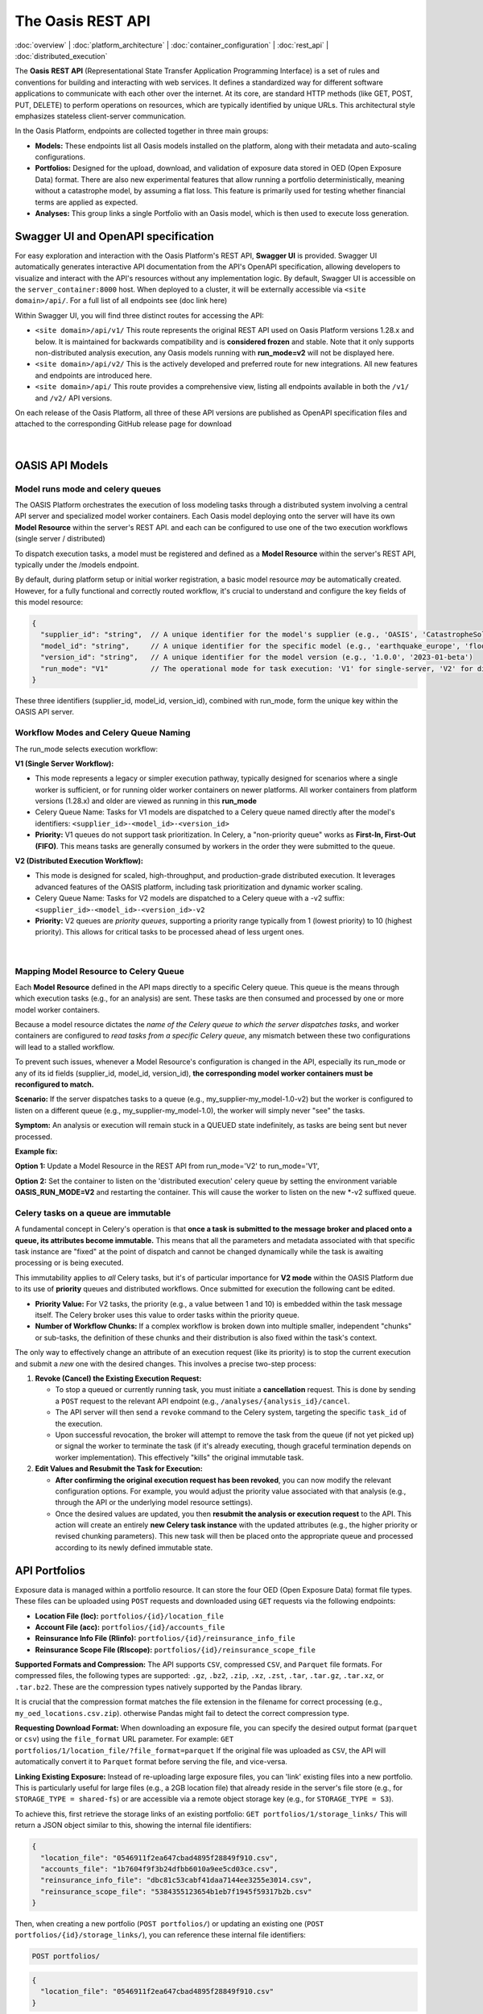 The Oasis REST API
==================

.. _rest_api:

:doc:`overview` | :doc:`platform_architecture` | :doc:`container_configuration` | :doc:`rest_api` | :doc:`distributed_execution`

The **Oasis** **REST API** (Representational State Transfer Application Programming Interface) is a set of rules and conventions for building and interacting with web services. It defines a standardized way for different software applications to communicate with each other over the internet. At its core, are standard HTTP methods (like GET, POST, PUT, DELETE) to perform operations on resources, which are typically identified by unique URLs. This architectural style emphasizes stateless client-server communication.

In the Oasis Platform, endpoints are collected together in three main groups:

* **Models:** These endpoints list all Oasis models installed on the platform, along with their metadata and auto-scaling configurations.
* **Portfolios:** Designed for the upload, download, and validation of exposure data stored in OED (Open Exposure Data) format. There are also new experimental features that allow running a portfolio deterministically, meaning without a catastrophe model, by assuming a flat loss. This feature is primarily used for testing whether financial terms are applied as expected.
* **Analyses:** This group links a single Portfolio with an Oasis model, which is then used to execute loss generation.

Swagger UI and OpenAPI specification
------------------------------------

For easy exploration and interaction with the Oasis Platform's REST API, **Swagger UI** is provided. Swagger UI automatically generates interactive API documentation from the API's OpenAPI specification, allowing developers to visualize and interact with the API's resources without any implementation logic. By default, Swagger UI is accessible on the ``server_container:8000`` host. When deployed to a cluster, it will be externally accessible via ``<site domain>/api/``. For a full list of all endpoints see (doc link here)

Within Swagger UI, you will find three distinct routes for accessing the API:

* ``<site domain>/api/v1/`` This route represents the original REST API used on Oasis Platform versions 1.28.x and below. It is maintained for backwards compatibility and is **considered frozen** and stable. Note that it only supports non-distributed analysis execution, any Oasis models running with **run_mode=v2** will not be displayed here.
* ``<site domain>/api/v2/`` This is the actively developed and preferred route for new integrations. All new features and endpoints are introduced here.
* ``<site domain>/api/`` This route provides a comprehensive view, listing all endpoints available in both the ``/v1/`` and ``/v2/`` API versions.

On each release of the Oasis Platform, all three of these API versions are published as OpenAPI specification files and attached to the corresponding GitHub release page for download


.. figure:: /images/platform_img_2.png
    :alt: Oasis platform release assest (github)
    :width: 700
    :align: center
|


OASIS API Models
----------------

Model runs mode and celery queues
~~~~~~~~~~~~~~~~~~~~~~~~~~~~~~~~~

The OASIS Platform orchestrates the execution of loss modeling tasks through a distributed system involving a central API server and specialized model worker containers. Each Oasis model deploying onto the server will have its own **Model Resource** within the server's REST API. and each can be configured to use one of the two execution workflows (single server / distributed)

To dispatch execution tasks, a model must be registered and defined as a **Model Resource** within the server's REST API, typically under the /models endpoint.

By default, during platform setup or initial worker registration, a basic model resource *may* be automatically created. However, for a fully functional and correctly routed workflow, it's crucial to understand and configure the key fields of this model resource:

.. code-block:: json

    {
      "supplier_id": "string",  // A unique identifier for the model's supplier (e.g., 'OASIS', 'CatastropheSolutionsInc')
      "model_id": "string",     // A unique identifier for the specific model (e.g., 'earthquake_europe', 'flood_usa')
      "version_id": "string",   // A unique identifier for the model version (e.g., '1.0.0', '2023-01-beta')
      "run_mode": "V1"          // The operational mode for task execution: 'V1' for single-server, 'V2' for distributed.
    }

These three identifiers (supplier_id, model_id, version_id), combined with run_mode, form the unique key within the OASIS API server.

Workflow Modes and Celery Queue Naming
~~~~~~~~~~~~~~~~~~~~~~~~~~~~~~~~~~~~~~

The run_mode selects execution workflow:

**V1 (Single Server Workflow):**

* This mode represents a legacy or simpler execution pathway, typically designed for scenarios where a single worker is sufficient, or for running older worker containers on newer platforms. All worker containers from platform versions (1.28.x) and older are viewed as running in this **run_mode**
* Celery Queue Name: Tasks for V1 models are dispatched to a Celery queue named directly after the model's identifiers: ``<supplier_id>-<model_id>-<version_id>``
* **Priority:** V1 queues do not support task prioritization. In Celery, a "non-priority queue" works as **First-In, First-Out (FIFO)**. This means tasks are generally consumed by workers in the order they were submitted to the queue.

**V2 (Distributed Execution Workflow):**

* This mode is designed for scaled, high-throughput, and production-grade distributed execution. It leverages advanced features of the OASIS platform, including task prioritization and dynamic worker scaling.
* Celery Queue Name: Tasks for V2 models are dispatched to a Celery queue with a -v2 suffix: ``<supplier_id>-<model_id>-<version_id>-v2``
* **Priority:** V2 queues are *priority queues*, supporting a priority range typically from 1 (lowest priority) to 10 (highest priority). This allows for critical tasks to be processed ahead of less urgent ones.


.. figure:: /images/platform_img_3.png
    :alt: RabbitMQ broker queues
    :width: 700
    :align: center
|


Mapping Model Resource to Celery Queue
~~~~~~~~~~~~~~~~~~~~~~~~~~~~~~~~~~~~~~

Each **Model** **Resource** defined in the API maps directly to a specific Celery queue. This queue is the means through which execution tasks (e.g., for an analysis) are sent. These tasks are then consumed and processed by one or more model worker containers.

Because a model resource dictates the *name of the Celery queue to which the server dispatches tasks*, and worker containers are configured to *read tasks from a specific Celery queue*, any mismatch between these two configurations will lead to a stalled workflow.

To prevent such issues, whenever a Model Resource's configuration is changed in the API, especially its run_mode or any of its id fields (supplier_id, model_id, version_id), **the corresponding model worker containers must be reconfigured to match.**

**Scenario:** If the server dispatches tasks to a queue (e.g., my_supplier-my_model-1.0-v2) but the worker is configured to listen on a different queue (e.g., my_supplier-my_model-1.0), the worker will simply never "see" the tasks.

**Symptom:** An analysis or execution will remain stuck in a QUEUED state indefinitely, as tasks are being sent but never processed.

**Example fix:**

**Option 1:** Update a Model Resource in the REST API from run_mode='V2' to run_mode='V1',

**Option 2:** Set the container to listen on the 'distributed execution' celery queue by setting the environment variable **OASIS_RUN_MODE=V2** and restarting the container. This will cause the worker to listen on the new *-v2 suffixed queue.

Celery tasks on a queue are immutable
~~~~~~~~~~~~~~~~~~~~~~~~~~~~~~~~~~~~~

A fundamental concept in Celery's operation is that **once a task is submitted to the message broker and placed onto a queue, its attributes become immutable.** This means that all the parameters and metadata associated with that specific task instance are "fixed" at the point of dispatch and cannot be changed dynamically while the task is awaiting processing or is being executed.

This immutability applies to *all* Celery tasks, but it's of particular importance for **V2 mode** within the OASIS Platform due to its use of **priority** queues and distributed workflows. Once submitted for execution the following cant be edited.

* **Priority Value:** For V2 tasks, the priority (e.g., a value between 1 and 10) is embedded within the task message itself. The Celery broker uses this value to order tasks within the priority queue.
* **Number of Workflow Chunks:** If a complex workflow is broken down into multiple smaller, independent "chunks" or sub-tasks, the definition of these chunks and their distribution is also fixed within the task's context.

The only way to effectively change an attribute of an execution request (like its priority) is to stop the current execution and submit a *new* one with the desired changes. This involves a precise two-step process:

1. **Revoke (Cancel) the Existing Execution Request:**

   * To stop a queued or currently running task, you must initiate a **cancellation** request. This is done by sending a ``POST`` request to the relevant API endpoint (e.g., ``/analyses/{analysis_id}/cancel``.
   * The API server will then send a ``revoke`` command to the Celery system, targeting the specific ``task_id`` of the execution.
   * Upon successful revocation, the broker will attempt to remove the task from the queue (if not yet picked up) or signal the worker to terminate the task (if it's already executing, though graceful termination depends on worker implementation). This effectively "kills" the original immutable task.

2. **Edit Values and Resubmit the Task for Execution:**

   * **After confirming the original execution request has been revoked**, you can now modify the relevant configuration options. For example, you would adjust the priority value associated with that analysis (e.g., through the API or the underlying model resource settings).
   * Once the desired values are updated, you then **resubmit the analysis or execution request** to the API. This action will create an entirely **new Celery task instance** with the updated attributes (e.g., the higher priority or revised chunking parameters). This new task will then be placed onto the appropriate queue and processed according to its newly defined immutable state.

API Portfolios
--------------

Exposure data is managed within a portfolio resource. It can store the four OED (Open Exposure Data) format file types. These files can be uploaded using ``POST`` requests and downloaded using ``GET`` requests via the following endpoints:

* **Location File (loc):** ``portfolios/{id}/location_file``
* **Account File (acc):** ``portfolios/{id}/accounts_file``
* **Reinsurance Info File (RIinfo):** ``portfolios/{id}/reinsurance_info_file``
* **Reinsurance Scope File (RIscope):** ``portfolios/{id}/reinsurance_scope_file``

**Supported Formats and Compression:** The API supports ``CSV``, compressed ``CSV``, and ``Parquet`` file formats. For compressed files, the following types are supported: ``.gz``, ``.bz2``, ``.zip``, ``.xz``, ``.zst``, ``.tar``, ``.tar.gz``, ``.tar.xz``, or ``.tar.bz2``. These are the compression types natively supported by the Pandas library.

It is crucial that the compression format matches the file extension in the filename for correct processing (e.g., ``my_oed_locations.csv.zip``). otherwise Pandas might fail to detect the correct compression type.

**Requesting Download Format:** When downloading an exposure file, you can specify the desired output format (``parquet`` or ``csv``) using the ``file_format`` URL parameter. For example: ``GET portfolios/1/location_file/?file_format=parquet`` If the original file was uploaded as ``CSV``, the API will automatically convert it to ``Parquet`` format before serving the file, and vice-versa.

**Linking Existing Exposure:** Instead of re-uploading large exposure files, you can 'link' existing files into a new portfolio. This is particularly useful for large files (e.g., a 2GB location file) that already reside in the server's file store (e.g., for ``STORAGE_TYPE = shared-fs``) or are accessible via a remote object storage key (e.g., for ``STORAGE_TYPE = S3``).

To achieve this, first retrieve the storage links of an existing portfolio: ``GET portfolios/1/storage_links/`` This will return a JSON object similar to this, showing the internal file identifiers:

.. code-block:: json

    {
      "location_file": "0546911f2ea647cbad4895f28849f910.csv",
      "accounts_file": "1b7604f9f3b24dfbb6010a9ee5cd03ce.csv",
      "reinsurance_info_file": "dbc81c53cabf41daa7144ee3255e3014.csv",
      "reinsurance_scope_file": "5384355123654b1eb7f1945f59317b2b.csv"
    }

Then, when creating a new portfolio (``POST portfolios/``) or updating an existing one (``POST portfolios/{id}/storage_links/``), you can reference these internal file identifiers:


.. code-block:: http

    POST portfolios/

.. code-block:: json

    {
      "location_file": "0546911f2ea647cbad4895f28849f910.csv"
    }

The response will indicate the newly linked files, often with a modified name to prevent collisions:

.. code-block:: json

    {
      "location_file": "0546911f2ea647cbad4895f28849f910.csv_gQCtpWT",
      "accounts_file": null,
      "reinsurance_info_file": null,
      "reinsurance_scope_file": null
    }

This process effectively creates a copy of the referenced file and attaches it to the new portfolio without requiring a re-upload.

**Running Validation on a Portfolio:** Each portfolio resource includes a dedicated ``portfolios/{id}/validate/`` endpoint. A ``POST`` request to this endpoint will trigger an ``ods-tools`` validation run on all files currently attached to the portfolio. A subsequent ``GET`` request to the same endpoint will retrieve the validation status, returning a boolean (``true`` or ``false``) indicating whether the files are valid.

**Running a Deterministic Exposure Run:** Beyond standard validation, a second level of portfolio validation involves running a 'deterministic' loss analysis on the OED exposure files. This type of run proceeds without an Oasis model, instead assuming a flat loss across all locations. The primary purpose is to test the application of financial terms and conditions within the financial module, equivalent to executing ``oasislmf exposure run`` in the MDK. A ``POST`` request to ``portfolios/{id}/exposure_run`` will initiate this exposure run, and a ``GET`` request to the same endpoint will retrieve the generated output.

**Performing Data Transformation:** The Data Transformation tool can be accessed via the API at ``portfolios/{id}/exposure_transform``. This endpoint facilitates the conversion of exposure files from one format to another, for example, from 'AIR Cede' to 'OED'. For more detailed information on the functionality and usage of this tool, please refer to the ODTF documentation.

API Analyses
------------

The Oasis loss analysis is a structured, two-step process that takes in exposure data, and returns a compressed archive with loss estimates in an Open Results Data (ORD) package.

The first step in triggering a run, is creating an **analysis resource** in the API by calling a POST to the ``analyses/`` endpoint.

There are three required fields:

* Analyses Name
* Model ID
* Portfolio ID

This links a specific **Oasis model** to an **uploaded portfolio** of exposure data using their respective resource IDs.Here's a representation of a newly created analysis object:

.. code-block:: json

    {
      "name": "new analysis name",          // A user-defined name for this analysis
      "portfolio": "<linked portfolio id>", // The unique ID of the exposure portfolio to be analyzed
      "model": "<linked oasis model id>",   // The unique ID of the Oasis model to be used
      // ... additional analysis fields ...
    }

Upon successful creation, the analysis will initially have a status of **NEW**. This is the field that tracks the current state of a loss analyses

Flow of an execution
~~~~~~~~~~~~~~~~~~~

For all Oasis workflows, regardless of whether you're using V1 or V2 modes, the execution is logically divided into two distinct and **dependent sequential steps**: **Input Generation** and **Loss Generation**. To successfully calculate the losses, the **Input Generation** step must be completed first and without error.

1. Input Generation: Pre-Processing Exposure Data
^^^^^^^^^^^^^^^^^^^^^^^^^^^^^^^^^^^^^^^^^^^^^^^^^

This first step prepares your exposure data for the Oasis model. It is triggered via the API endpoint:

* **analyses/{id}/generate_inputs/**

This API call directly maps to the Model Development Kit (MDK) command generate-oasis-files. The process consumes:

* **OED Exposure Files:** A set of Open Exposure Data (OED) files, with a **location file being a mandatory requirement**. These files describe your assets and their characteristics. (for cyber models the accounts file is mandatory)
* **Analysis Settings File (Optional):** For more complex models, an optional JSON-formatted analysis settings file can be provided. This file can contain additional parameters that influence the input generation process.

The successful completion of this pre-processing step results in the creation of a **inputs.tar.gz** archive, which can be retrieved from:

* **analyses/{id}/input_file/**

This archive stores the **intermediate Oasis files** necessary for the subsequent loss generation, including:

* **Keys Data:** A vital component that identifies which specific exposure locations within your portfolio are covered by the selected model and which supported perils they are susceptible to.
* **Input files** for the Oasis execution kernel.
* **Meta-data,** exposure summary and locations executed from the model.
* **Disaggregation Data (Optional):** If the Oasis model supports it, this step might also perform the disaggregation of the input exposure data, breaking it down into finer granularities as required by the model's methodology.

All analysis states related to this initial generate_inputs step are prefixed with **INPUTS_GENERATION_**, followed by their specific status:

* **INPUTS_GENERATION_QUEUED**: The request to generate inputs has been received and is awaiting processing.
* **INPUTS_GENERATION_STARTED**: The input generation process is actively underway.
* **INPUTS_GENERATION_ERROR**: An error occurred during the input generation. Error traces stored in **/analyses/{id}/input_generation_traceback_file/**
* **INPUTS_GENERATION_CANCELLED**: The input generation process was explicitly canceled.

2. Loss Generation: Executing the Model and Producing Results
^^^^^^^^^^^^^^^^^^^^^^^^^^^^^^^^^^^^^^^^^^^^^^^^^^^^^^^^^^^^

This is the second and final execution step, where the Oasis model performs the core loss calculations. This step is only enabled **after** the generate_inputs step has successfully completed and the analysis is in the **READY** state. It is initiated via the API endpoint:

* **analyses/{id}/run/**

This API call maps directly to the MDK command generate-losses. For this step to proceed, it requires:

* The previously generated **inputs.tar.gz** file, which contains all the necessary pre-processed data.
* **Execution Settings:** These are critical parameters for the loss generation process, stored in JSON format and posted to analyses/{id}/settings/. They dictate how the model should perform its calculations (e.g., number of simulations, output formats).

States related to this run execution phase are prefixed with **RUN_**, followed by their specific status:

* **RUN_QUEUED**: The loss generation request has been received and is awaiting execution.
* **RUN_STARTED**: The loss generation process is actively running.
* **RUN_ERROR**: An error occurred during the loss generation, preventing successful completion. Error traces stored in
* **RUN_CANCELLED**: The loss generation process was explicitly canceled. Error traces stored in **analyses/{id}/run_traceback_file/** explicitly with kernel execution logs stored in an archive under **analyses/{id}/run_log_file/**
* **RUN_COMPLETED**: The loss generation process finished successfully, and results are available.

Once an analysis has successfully completed the loss generation (RUN_COMPLETED), its results become available for download from:

* **analyses/{id}/output_file/**

This endpoint provides an **output.tar.gz** archive containing the final loss results, typically in either CSV or Parquet format.
